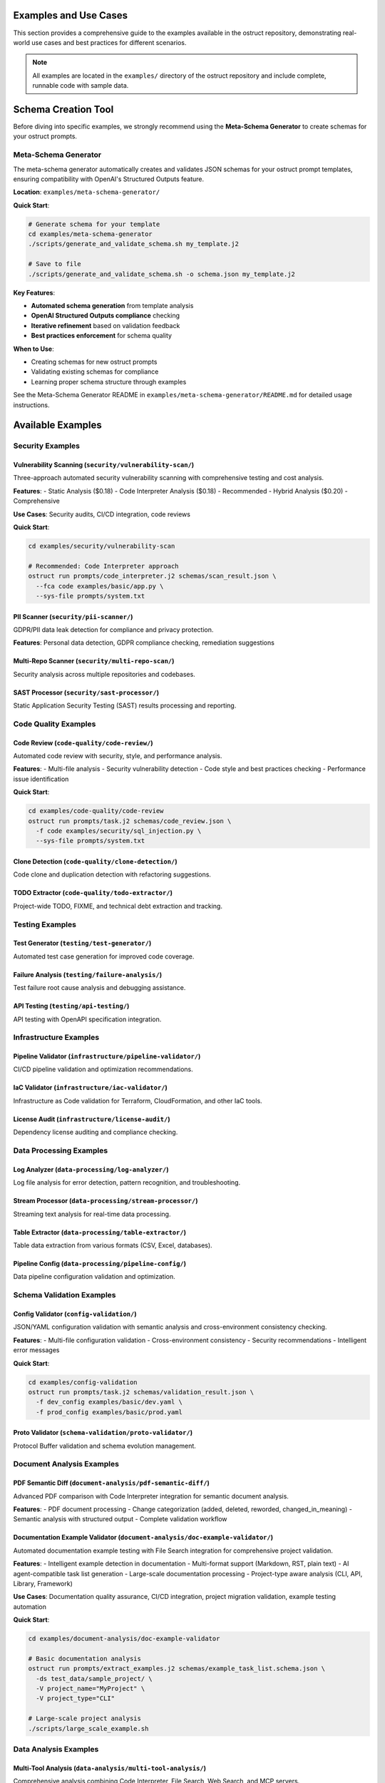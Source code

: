 Examples and Use Cases
======================

This section provides a comprehensive guide to the examples available in the ostruct repository, demonstrating real-world use cases and best practices for different scenarios.

.. note::
   All examples are located in the ``examples/`` directory of the ostruct repository and include complete, runnable code with sample data.

Schema Creation Tool
====================

Before diving into specific examples, we strongly recommend using the **Meta-Schema Generator** to create schemas for your ostruct prompts.

Meta-Schema Generator
---------------------

The meta-schema generator automatically creates and validates JSON schemas for your ostruct prompt templates, ensuring compatibility with OpenAI's Structured Outputs feature.

**Location**: ``examples/meta-schema-generator/``

**Quick Start**:

.. code-block:: bash

   # Generate schema for your template
   cd examples/meta-schema-generator
   ./scripts/generate_and_validate_schema.sh my_template.j2

   # Save to file
   ./scripts/generate_and_validate_schema.sh -o schema.json my_template.j2

**Key Features**:

- **Automated schema generation** from template analysis
- **OpenAI Structured Outputs compliance** checking
- **Iterative refinement** based on validation feedback
- **Best practices enforcement** for schema quality

**When to Use**:

- Creating schemas for new ostruct prompts
- Validating existing schemas for compliance
- Learning proper schema structure through examples

See the Meta-Schema Generator README in ``examples/meta-schema-generator/README.md`` for detailed usage instructions.

Available Examples
==================

Security Examples
-----------------

**Vulnerability Scanning** (``security/vulnerability-scan/``)
~~~~~~~~~~~~~~~~~~~~~~~~~~~~~~~~~~~~~~~~~~~~~~~~~~~~~~~~~~~~~

Three-approach automated security vulnerability scanning with comprehensive testing and cost analysis.

**Features**:
- Static Analysis ($0.18)
- Code Interpreter Analysis ($0.18) - Recommended
- Hybrid Analysis ($0.20) - Comprehensive

**Use Cases**: Security audits, CI/CD integration, code reviews

**Quick Start**:

.. code-block:: bash

   cd examples/security/vulnerability-scan

   # Recommended: Code Interpreter approach
   ostruct run prompts/code_interpreter.j2 schemas/scan_result.json \
     --fca code examples/basic/app.py \
     --sys-file prompts/system.txt

**PII Scanner** (``security/pii-scanner/``)
~~~~~~~~~~~~~~~~~~~~~~~~~~~~~~~~~~~~~~~~~~~~

GDPR/PII data leak detection for compliance and privacy protection.

**Features**: Personal data detection, GDPR compliance checking, remediation suggestions

**Multi-Repo Scanner** (``security/multi-repo-scan/``)
~~~~~~~~~~~~~~~~~~~~~~~~~~~~~~~~~~~~~~~~~~~~~~~~~~~~~~~

Security analysis across multiple repositories and codebases.

**SAST Processor** (``security/sast-processor/``)
~~~~~~~~~~~~~~~~~~~~~~~~~~~~~~~~~~~~~~~~~~~~~~~~~~

Static Application Security Testing (SAST) results processing and reporting.

Code Quality Examples
---------------------

**Code Review** (``code-quality/code-review/``)
~~~~~~~~~~~~~~~~~~~~~~~~~~~~~~~~~~~~~~~~~~~~~~~

Automated code review with security, style, and performance analysis.

**Features**:
- Multi-file analysis
- Security vulnerability detection
- Code style and best practices checking
- Performance issue identification

**Quick Start**:

.. code-block:: bash

   cd examples/code-quality/code-review
   ostruct run prompts/task.j2 schemas/code_review.json \
     -f code examples/security/sql_injection.py \
     --sys-file prompts/system.txt

**Clone Detection** (``code-quality/clone-detection/``)
~~~~~~~~~~~~~~~~~~~~~~~~~~~~~~~~~~~~~~~~~~~~~~~~~~~~~~~

Code clone and duplication detection with refactoring suggestions.

**TODO Extractor** (``code-quality/todo-extractor/``)
~~~~~~~~~~~~~~~~~~~~~~~~~~~~~~~~~~~~~~~~~~~~~~~~~~~~~~

Project-wide TODO, FIXME, and technical debt extraction and tracking.

Testing Examples
----------------

**Test Generator** (``testing/test-generator/``)
~~~~~~~~~~~~~~~~~~~~~~~~~~~~~~~~~~~~~~~~~~~~~~~~

Automated test case generation for improved code coverage.

**Failure Analysis** (``testing/failure-analysis/``)
~~~~~~~~~~~~~~~~~~~~~~~~~~~~~~~~~~~~~~~~~~~~~~~~~~~~~

Test failure root cause analysis and debugging assistance.

**API Testing** (``testing/api-testing/``)
~~~~~~~~~~~~~~~~~~~~~~~~~~~~~~~~~~~~~~~~~~~

API testing with OpenAPI specification integration.

Infrastructure Examples
-----------------------

**Pipeline Validator** (``infrastructure/pipeline-validator/``)
~~~~~~~~~~~~~~~~~~~~~~~~~~~~~~~~~~~~~~~~~~~~~~~~~~~~~~~~~~~~~~~

CI/CD pipeline validation and optimization recommendations.

**IaC Validator** (``infrastructure/iac-validator/``)
~~~~~~~~~~~~~~~~~~~~~~~~~~~~~~~~~~~~~~~~~~~~~~~~~~~~~~

Infrastructure as Code validation for Terraform, CloudFormation, and other IaC tools.

**License Audit** (``infrastructure/license-audit/``)
~~~~~~~~~~~~~~~~~~~~~~~~~~~~~~~~~~~~~~~~~~~~~~~~~~~~~~

Dependency license auditing and compliance checking.

Data Processing Examples
------------------------

**Log Analyzer** (``data-processing/log-analyzer/``)
~~~~~~~~~~~~~~~~~~~~~~~~~~~~~~~~~~~~~~~~~~~~~~~~~~~~~

Log file analysis for error detection, pattern recognition, and troubleshooting.

**Stream Processor** (``data-processing/stream-processor/``)
~~~~~~~~~~~~~~~~~~~~~~~~~~~~~~~~~~~~~~~~~~~~~~~~~~~~~~~~~~~~

Streaming text analysis for real-time data processing.

**Table Extractor** (``data-processing/table-extractor/``)
~~~~~~~~~~~~~~~~~~~~~~~~~~~~~~~~~~~~~~~~~~~~~~~~~~~~~~~~~~~

Table data extraction from various formats (CSV, Excel, databases).

**Pipeline Config** (``data-processing/pipeline-config/``)
~~~~~~~~~~~~~~~~~~~~~~~~~~~~~~~~~~~~~~~~~~~~~~~~~~~~~~~~~~~

Data pipeline configuration validation and optimization.

Schema Validation Examples
--------------------------

**Config Validator** (``config-validation/``)
~~~~~~~~~~~~~~~~~~~~~~~~~~~~~~~~~~~~~~~~~~~~~~

JSON/YAML configuration validation with semantic analysis and cross-environment consistency checking.

**Features**:
- Multi-file configuration validation
- Cross-environment consistency
- Security recommendations
- Intelligent error messages

**Quick Start**:

.. code-block:: bash

   cd examples/config-validation
   ostruct run prompts/task.j2 schemas/validation_result.json \
     -f dev_config examples/basic/dev.yaml \
     -f prod_config examples/basic/prod.yaml

**Proto Validator** (``schema-validation/proto-validator/``)
~~~~~~~~~~~~~~~~~~~~~~~~~~~~~~~~~~~~~~~~~~~~~~~~~~~~~~~~~~~~

Protocol Buffer validation and schema evolution management.

Document Analysis Examples
-----------------------------

**PDF Semantic Diff** (``document-analysis/pdf-semantic-diff/``)
~~~~~~~~~~~~~~~~~~~~~~~~~~~~~~~~~~~~~~~~~~~~~~~~~~~~~~~~~~~~~~~~~

Advanced PDF comparison with Code Interpreter integration for semantic document analysis.

**Features**:
- PDF document processing
- Change categorization (added, deleted, reworded, changed_in_meaning)
- Semantic analysis with structured output
- Complete validation workflow

**Documentation Example Validator** (``document-analysis/doc-example-validator/``)
~~~~~~~~~~~~~~~~~~~~~~~~~~~~~~~~~~~~~~~~~~~~~~~~~~~~~~~~~~~~~~~~~~~~~~~~~~~~~~~~~~

Automated documentation example testing with File Search integration for comprehensive project validation.

**Features**:
- Intelligent example detection in documentation
- Multi-format support (Markdown, RST, plain text)
- AI agent-compatible task list generation
- Large-scale documentation processing
- Project-type aware analysis (CLI, API, Library, Framework)

**Use Cases**: Documentation quality assurance, CI/CD integration, project migration validation, example testing automation

**Quick Start**:

.. code-block:: bash

   cd examples/document-analysis/doc-example-validator

   # Basic documentation analysis
   ostruct run prompts/extract_examples.j2 schemas/example_task_list.schema.json \
     -ds test_data/sample_project/ \
     -V project_name="MyProject" \
     -V project_type="CLI"

   # Large-scale project analysis
   ./scripts/large_scale_example.sh

Data Analysis Examples
----------------------

**Multi-Tool Analysis** (``data-analysis/multi-tool-analysis/``)
~~~~~~~~~~~~~~~~~~~~~~~~~~~~~~~~~~~~~~~~~~~~~~~~~~~~~~~~~~~~~~~~

Comprehensive analysis combining Code Interpreter, File Search, Web Search, and MCP servers.

**Features**:
- Code Interpreter for data analysis
- File Search for documentation
- MCP server integration
- Configuration-driven workflows

Infrastructure Examples (Advanced)
----------------------------------

**CI/CD Automation** (``infrastructure/ci-cd-automation/``)
~~~~~~~~~~~~~~~~~~~~~~~~~~~~~~~~~~~~~~~~~~~~~~~~~~~~~~~~~~~

CI/CD automation with enhanced ostruct capabilities for automated analysis and reporting.

**Features**:
- GitHub Actions integration
- GitLab CI patterns
- Jenkins workflow automation
- Cost controls and error handling

Optimization Examples
---------------------

**Prompt Optimization** (``optimization/prompt-optimization/``)
~~~~~~~~~~~~~~~~~~~~~~~~~~~~~~~~~~~~~~~~~~~~~~~~~~~~~~~~~~~~~~~

Demonstrates ostruct's built-in optimization capabilities for better performance and cost efficiency.

**Features**:
- 50-70% token reduction techniques
- Smart template design patterns
- Tool-specific routing optimization
- Before/after comparison examples

Specialized Examples
--------------------

**Etymology Analysis** (``etymology/``)
~~~~~~~~~~~~~~~~~~~~~~~~~~~~~~~~~~~~~~~~

Etymological analysis of words with component breakdown and origin identification.

**Features**: Detailed word analysis, component identification, hierarchical relationships

**Web Search** (``web-search/``)
~~~~~~~~~~~~~~~~~~~~~~~~~~~~~~~~

Integration with web search for current information and real-time data gathering.

Debugging Examples
------------------

**Template Debugging** (``debugging/``)
~~~~~~~~~~~~~~~~~~~~~~~~~~~~~~~~~~~~~~~~

Comprehensive debugging examples for template troubleshooting and optimization.

**Features**:
- Template expansion debugging
- Variable troubleshooting
- Optimization analysis
- Common error patterns

**Quick Start**:

.. code-block:: bash

   cd examples/debugging
   # See README.md for specific debugging scenarios

Getting Started with Examples
=============================

Basic Workflow
--------------

1. **Choose an Example**: Select based on your use case from the categories above
2. **Navigate to Directory**: ``cd examples/[category]/[example-name]/``
3. **Read the README**: Each example has comprehensive documentation
4. **Generate Schema** (if needed): Use the meta-schema generator for new templates
5. **Run the Example**: Follow the Quick Start commands in each README

Example Structure
-----------------

Each example follows this consistent structure:

.. code-block:: text

   example-name/
   ├── README.md           # Description, usage, and expected output
   ├── prompts/           # AI prompts
   │   ├── system.txt     # AI's role and expertise
   │   └── task.j2        # Task template
   ├── schemas/           # Output structure
   │   └── result.json    # Schema definition
   └── examples/          # Example inputs
       └── basic/         # Basic examples

Prerequisites
-------------

For all examples, ensure you have:

- Python 3.10 or higher
- ``ostruct-cli`` installed (``pip install ostruct-cli``)
- OpenAI API key set in environment (``OPENAI_API_KEY``)

Example-Specific Requirements
~~~~~~~~~~~~~~~~~~~~~~~~~~~~~

Some examples may require additional dependencies:

- **Meta-Schema Generator**: ``jq``, JSON Schema validator (``ajv-cli`` or ``jsonschema``)
- **Code Interpreter Examples**: May upload files to OpenAI
- **File Search Examples**: May create vector stores
- **MCP Examples**: External service connections

Cost Considerations
-------------------

Examples include cost estimates where available:

- **Static Analysis**: ~$0.18 per analysis
- **Code Interpreter**: ~$0.18-$0.27 per analysis
- **File Search**: Additional costs for vector store creation
- **Multi-Tool**: Combined costs of all tools used

Use ``--dry-run`` to estimate costs before running:

.. code-block:: bash

   ostruct run template.j2 schema.json -ft file.txt --dry-run

Contributing Examples
=====================

We welcome contributions of new examples! Please follow these guidelines:

1. **Create Complete Examples**: Include all necessary files (schema, templates, sample data)
2. **Follow Structure**: Use the standard example directory structure
3. **Add Documentation**: Include comprehensive README.md with usage examples
4. **Test Thoroughly**: Ensure examples are self-contained and runnable
5. **Include Costs**: Provide cost estimates where possible

See the project repository for contributing guidelines.

Next Steps
==========

- :doc:`quickstart` - Get started with basic ostruct usage
- :doc:`template_authoring` - Learn advanced template techniques
- :doc:`cli_reference` - Complete CLI reference
- `GitHub Repository <https://github.com/yaniv-golan/ostruct>`_ - Browse all examples
